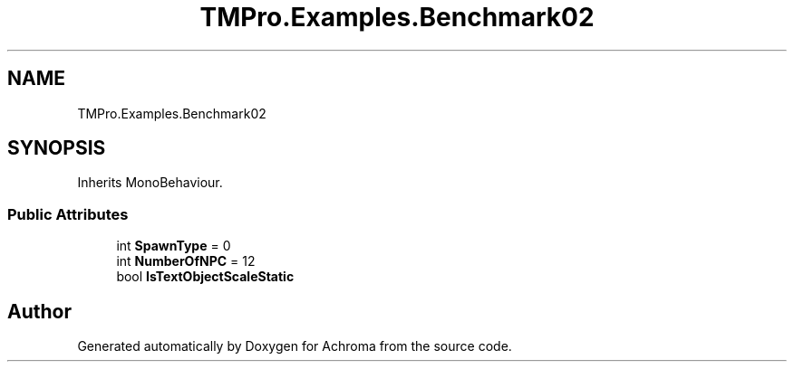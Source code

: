 .TH "TMPro.Examples.Benchmark02" 3 "Achroma" \" -*- nroff -*-
.ad l
.nh
.SH NAME
TMPro.Examples.Benchmark02
.SH SYNOPSIS
.br
.PP
.PP
Inherits MonoBehaviour\&.
.SS "Public Attributes"

.in +1c
.ti -1c
.RI "int \fBSpawnType\fP = 0"
.br
.ti -1c
.RI "int \fBNumberOfNPC\fP = 12"
.br
.ti -1c
.RI "bool \fBIsTextObjectScaleStatic\fP"
.br
.in -1c

.SH "Author"
.PP 
Generated automatically by Doxygen for Achroma from the source code\&.
